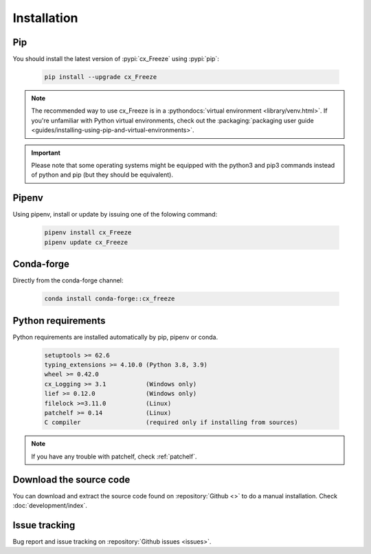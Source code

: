 
Installation
============

Pip
---

You should install the latest version of :pypi:`cx_Freeze` using :pypi:`pip`:

  .. code-block:: console

    pip install --upgrade cx_Freeze

.. note::
  The recommended way to use cx_Freeze is in a
  :pythondocs:`virtual environment <library/venv.html>`.
  If you're unfamiliar with Python virtual environments, check out the
  :packaging:`packaging user guide <guides/installing-using-pip-and-virtual-environments>`.

.. important::
  Please note that some operating systems might be equipped with the python3
  and pip3 commands instead of python and pip (but they should be equivalent).

Pipenv
------

Using pipenv, install or update by issuing one of the folowing command:

  .. code-block:: console

    pipenv install cx_Freeze
    pipenv update cx_Freeze

Conda-forge
-----------

Directly from the conda-forge channel:

  .. code-block:: console

    conda install conda-forge::cx_freeze

.. seealso:: `cx_freeze-feedstock
   <https://github.com/conda-forge/cx_freeze-feedstock#installing-cx_freeze>`_.

Python requirements
-------------------

Python requirements are installed automatically by pip, pipenv or conda.

  .. code-block:: console

   setuptools >= 62.6
   typing_extensions >= 4.10.0 (Python 3.8, 3.9)
   wheel >= 0.42.0
   cx_Logging >= 3.1           (Windows only)
   lief >= 0.12.0              (Windows only)
   filelock >=3.11.0           (Linux)
   patchelf >= 0.14            (Linux)
   C compiler                  (required only if installing from sources)

.. note:: If you have any trouble with patchelf, check :ref:`patchelf`.

Download the source code
------------------------

You can download and extract the source code found on :repository:`Github <>`
to do a manual installation. Check :doc:`development/index`.

Issue tracking
--------------

Bug report and issue tracking on :repository:`Github issues <issues>`.
